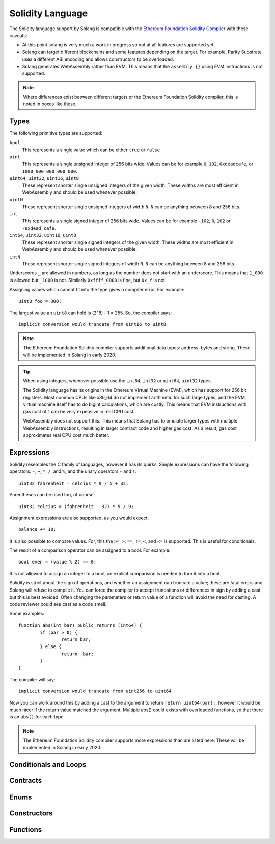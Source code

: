 Solidity Language
=================

The Solidity language support by Solang is compatible with the
`Ethereum Foundation Solidity Compiler <https://github.com/ethereum/solidity/>`_ with
these caveats:

- At this point solang is very much a work in progress so not at all features
  are supported yet.

- Solang can target different blockchains and some features depending on the target.
  For example, Parity Substrate uses a different ABI encoding and allows constructors
  to be overloaded.

- Solang generates WebAssembly rather than EVM. This means that the ``assembly {}``
  using EVM instructions is not supported.

.. note::

  Where differences exist between different targets or the Ethereum Foundation Solidity
  compiler, this is noted in boxes like these.

Types
-----

The following primitive types are supported:

``bool``
  This represents a single value which can be either ``true`` or ``false``

``uint``
  This represents a single unsigned integer of 256 bits wide. Values can be for example
  ``0``, ``102``, ``0xdeadcafe``, or ``1000_000_000_000_000``.

``uint64``, ``uint32``, ``uint16``, ``uint8``
  These represent shorter single unsigned integers of the given width. These widths are
  most efficient in WebAssembly and should be used whenever possible.

``uintN``
  These represent shorter single unsigned integers of width ``N``. ``N`` can be anything
  between 8 and 256 bits.

``int``
  This represents a single signed integer of 256 bits wide. Values can be for example
  ``-102``, ``0``, ``102`` or ``-0xdead_cafe``.

``int64``, ``uint32``, ``uint16``, ``uint8``
  These represent shorter single signed integers of the given width. These widths are
  most efficient in WebAssembly and should be used whenever possible.

``intN``
  These represent shorter single signed integers of width ``N``. ``N`` can be anything
  between 8 and 256 bits.

Underscores ``_`` are allowed in numbers, as long as the number does not start with
an underscore. This means that ``1_000`` is allowed but ``_1000`` is not. Similarly
``0xffff_0000`` is fine, but ``0x_f`` is not.

Assigning values which cannot fit into the type gives a compiler error. For example::

    uint8 foo = 300;

The largest value an ``uint8`` can hold is (2^8) - 1 = 255. So, the compiler says::

    implicit conversion would truncate from uint16 to uint8

.. note::

  The Ethereum Foundation Solidity compiler supports additional data types: address,
  bytes and string. These will be implemented in Solang in early 2020.

.. tip::

  When using integers, whenever possible use the ``int64``, ``int32`` or ``uint64``,
  ``uint32`` types.

  The Solidity language has its origins in the Ethereum Virtual Machine (EVM), which has
  support for 256 bit registers. Most common CPUs like x86_64 do not implement arithmetic
  for such large types, and the EVM virtual machine itself has to do bigint calculations, which
  are costly. This means that EVM instructions with gas cost of 1 can be very expensive in
  real CPU cost.

  WebAssembly does not support this. This means that Solang has to emulate larger types with
  multiple WebAssembly instructions, resulting in larger contract code and higher gas cost.
  As a result, gas cost approximates real CPU cost much better.

Expressions
-----------

Solidity resembles the C family of languages, however it has its quirks. Simple expressions
can have the following operators: ``-``, ``+``, ``*``, ``/``, and ``%``, and the unary
operators ``-`` and ``!``::

	uint32 fahrenheit = celcius * 9 / 5 + 32;

Parentheses can be used too, of course::

	uint32 celcius = (fahrenheit - 32) * 5 / 9;

Assignment expressions are also supported, as you would expect::

	balance += 10;

It is also possible to compare values. For, this the ``>=``, ``>``, ``==``, ``!=``, ``<``, and ``<=``
is supported. This is useful for conditionals.

The result of a comparison operator can be assigned to a bool. For example::

	bool even = (value % 2) == 0;

It is not allowed to assign an integer to a bool; an explicit comparision is needed to turn it into
a bool.

Solidity is strict about the sign of operations, and whether an assignment can truncate a value;
these are fatal errors and Solang will refuse to compile it. You can force the compiler to
accept truncations or differences in sign by adding a cast, but this is best avoided. Often
changing the parameters or return value of a function will avoid the need for casting. A code
reviewer could see cast as a code smell.

Some examples::

	function abs(int bar) public returns (int64) {
		if (bar > 0) {
			return bar;
		} else {
        		return -bar;
      		}
  	}

The compiler will say::

  implicit conversion would truncate from uint256 to uint64

Now you can work around this by adding a cast to the argument to return ``return uint64(bar);``,
however it would be much nicer if the return value matched the argument. Multiple abs() could exists
with overloaded functions, so that there is an ``abs()`` for each type.

.. note::

  The Ethereum Foundation Solidity compiler supports more expressions than are listed here.
  These will be implemented in Solang in early 2020.

Conditionals and Loops
----------------------

Contracts
---------

Enums
-----

Constructors
------------

Functions
---------
